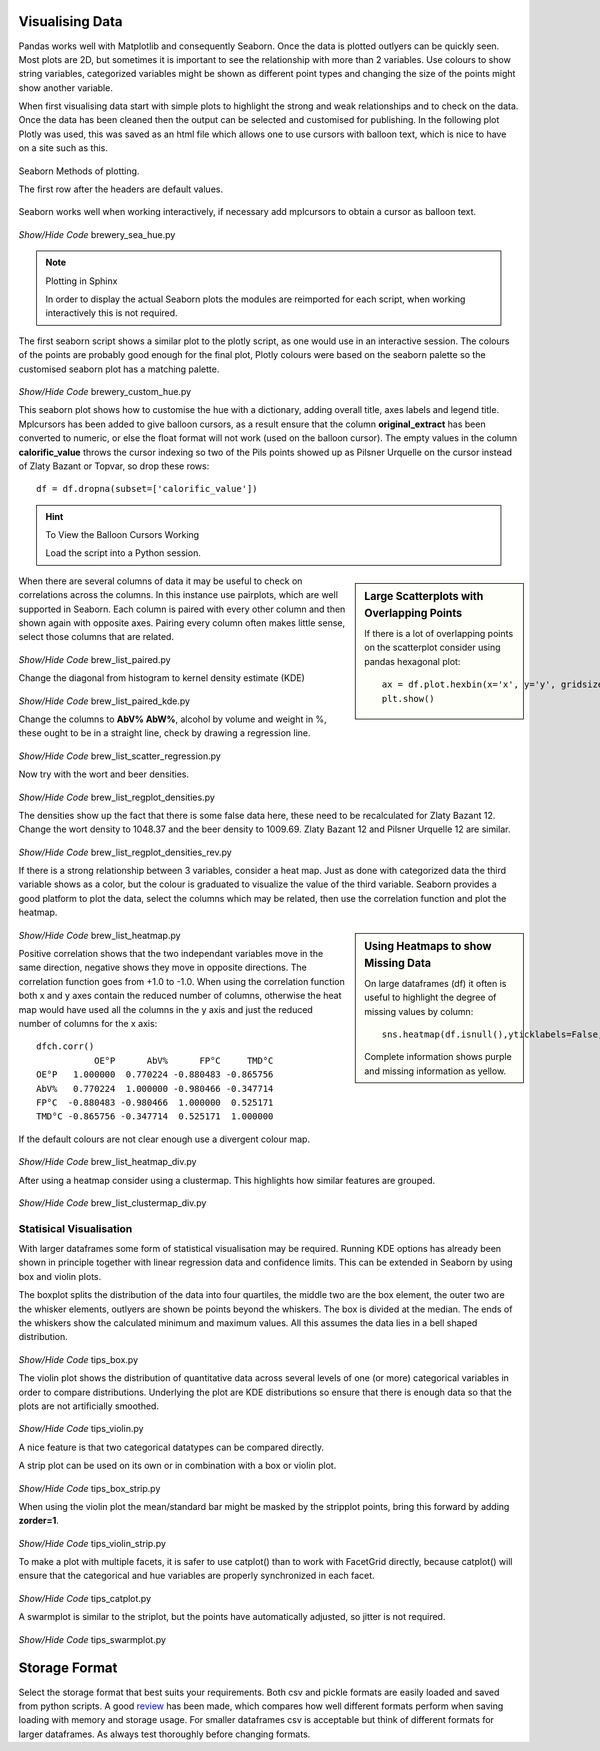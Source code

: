 ﻿Visualising Data
----------------

Pandas works well with Matplotlib and consequently Seaborn. Once the data
is plotted outlyers can be quickly seen. Most plots are 2D, but sometimes it is 
important to see the relationship with more than 2 variables. Use colours to 
show string variables, categorized variables might be shown as different point
types and changing the size of the points might show another variable. 

When first visualising data start with simple plots to highlight the strong
and weak relationships and to check on the data. Once the data has been 
cleaned then the output can be selected and customised for publishing. 
In the following plot Plotly was used, this was saved as an html file which
allows one to use cursors with balloon text, which is nice to have on a site
such as this.

.. raw:: html
    :file: ../pyplots/beers4.html

.. figure:: ../figures/seaborn_function_overview_8_0.png
    :width: 633
    :height: 457
    :align: center
    
    Seaborn Methods of plotting.
    
    The first row after the headers are default values.

Seaborn works well when working interactively, if necessary add mplcursors 
to obtain a cursor as balloon text.

.. figure:: ../figures/br_sea_hue.png
    :width: 640
    :height: 480
    :align: center

.. container:: toggle

    .. container:: header

        *Show/Hide Code* brewery_sea_hue.py

    .. literalinclude:: ../pyplots/brewery_sea_hue.py

.. note:: Plotting in Sphinx

    In order to display the actual Seaborn plots the modules are reimported
    for each script, when working interactively this is not required.

The first seaborn script shows a similar plot to the plotly script, as one
would use in an interactive session. The colours of the points are probably 
good enough for the final plot, Plotly colours were based on the
seaborn palette so the customised seaborn plot has a matching palette.

.. figure:: ../figures/br_sea_hue.png
    :width: 641
    :height: 500
    :align: center

.. container:: toggle

    .. container:: header

        *Show/Hide Code* brewery_custom_hue.py

    .. literalinclude:: ../pyplots/brewery_custom_hue.py

This seaborn plot shows how to customise the hue with a dictionary, adding
overall title, axes labels and legend title. Mplcursors has been added to
give balloon cursors, as a result ensure that the column **original_extract**
has been converted to numeric, or else the float format will not work (used
on the balloon cursor). The empty values in the column **calorific_value**
throws the cursor indexing so two
of the Pils points showed up as Pilsner Urquelle on the cursor instead of 
Zlaty Bazant or Topvar, so drop these rows::

    df = df.dropna(subset=['calorific_value'])

.. hint:: To View the Balloon Cursors Working

    Load the script into a Python session.

.. sidebar:: Large Scatterplots with Overlapping Points

    If there is a lot of overlapping points on the scatterplot consider
    using pandas hexagonal plot::
    
        ax = df.plot.hexbin(x='x', y='y', gridsize=20)
        plt.show()

When there are several columns of data it may be useful to check on 
correlations across the columns. In this instance use pairplots, which are
well supported in Seaborn. Each column is paired with every other column
and then shown again with opposite axes. Pairing every column often makes 
little sense, select those columns that are related. 

.. figure:: ../figures/br_list_paired.png
    :width: 750
    :height: 750
    :align: center

.. container:: toggle

    .. container:: header

        *Show/Hide Code* brew_list_paired.py

    .. literalinclude:: ../pyplots/brew_list_paired.py

Change the diagonal from histogram to kernel density estimate (KDE)

.. figure:: ../figures/br_list_paired_kde.png
    :width: 750
    :height: 750
    :align: center

.. container:: toggle

    .. container:: header

        *Show/Hide Code* brew_list_paired_kde.py

    .. literalinclude:: ../pyplots/brew_list_paired_kde.py

Change the columns to **AbV% AbW%**, alcohol by volume and weight in %, these
ought to be in a straight line, check by drawing a regression line.

.. figure:: ../figures/brew_list_scatter_regression.png
    :width: 640
    :height: 480
    :align: center

.. container:: toggle

    .. container:: header

        *Show/Hide Code* brew_list_scatter_regression.py

    .. literalinclude:: ../pyplots/brew_list_scatter_regression.py

Now try with the wort and beer densities.

.. figure:: ../figures/brew_list_regplot_densities.png
    :width: 640
    :height: 480
    :align: center

.. container:: toggle

    .. container:: header

        *Show/Hide Code* brew_list_regplot_densities.py

    .. literalinclude:: ../pyplots/brew_list_regplot_densities.py

The densities show up the fact that there is some false data here, these need
to be recalculated for Zlaty Bazant 12. Change the wort density to 1048.37
and the beer density to 1009.69. Zlaty Bazant 12 and Pilsner Urquelle 12 are
similar.

.. figure:: ../figures/brew_list_regplot_densities_rev.png
    :width: 640
    :height: 480
    :align: center

.. container:: toggle

    .. container:: header

        *Show/Hide Code* brew_list_regplot_densities_rev.py

    .. literalinclude:: ../pyplots/brew_list_regplot_densities_rev.py

If there is a strong relationship between 3 variables, consider a heat map.
Just as done with categorized data the third variable shows as a color, but
the colour is graduated to visualize the value of the third variable. Seaborn
provides a good platform to plot the data, select the columns which may be 
related, then use the correlation function and plot the heatmap.

.. sidebar:: Using Heatmaps to show Missing Data

    On large dataframes (df) it often is useful to highlight the degree of 
    missing values by column::

        sns.heatmap(df.isnull(),yticklabels=False,cbar=False,cmap='viridis')

    Complete information shows purple and missing information as yellow.

.. figure:: ../figures/brew_list_heatmap.png
    :width: 640
    :height: 480
    :align: center

.. container:: toggle

    .. container:: header

        *Show/Hide Code* brew_list_heatmap.py

    .. literalinclude:: ../pyplots/brew_list_heatmap.py

Positive correlation shows that the two independant variables move in the
same direction, negative shows they move in opposite directions. The 
correlation function goes from +1.0 to -1.0. When using the correlation
function both x and y axes contain the reduced number of columns, otherwise
the heat map would have used all the columns in the y axis and just the 
reduced number of columns for the x axis::

    dfch.corr()
               OE°P      AbV%      FP°C     TMD°C
    OE°P   1.000000  0.770224 -0.880483 -0.865756
    AbV%   0.770224  1.000000 -0.980466 -0.347714
    FP°C  -0.880483 -0.980466  1.000000  0.525171
    TMD°C -0.865756 -0.347714  0.525171  1.000000

If the default colours are not clear enough use a divergent colour map.

.. figure:: ../figures/brew_list_heatmap_div.png
    :width: 640
    :height: 480
    :align: center

.. container:: toggle

    .. container:: header

        *Show/Hide Code* brew_list_heatmap_div.py

    .. literalinclude:: ../pyplots/brew_list_heatmap_div.py


After using a heatmap consider using a clustermap. This highlights how 
similar features are grouped.

.. figure:: ../figures/brew_list_clustermap_div.png
    :width: 500
    :height: 500
    :align: center

.. container:: toggle

    .. container:: header

        *Show/Hide Code* brew_list_clustermap_div.py

    .. literalinclude:: ../pyplots/brew_list_clustermap_div.py


Statisical Visualisation
^^^^^^^^^^^^^^^^^^^^^^^^

With larger dataframes some form of statistical visualisation may be 
required. Running KDE options has already been shown in principle together
with linear regression data and confidence limits. This can be extended in 
Seaborn by using box and violin plots. 

The boxplot splits the distribution
of the data into four quartiles, the middle two are the box element, the outer
two are the whisker elements, outlyers are shown be points beyond the whiskers.
The box is divided at the median. The ends of the whiskers show the calculated
minimum and maximum values. All this assumes the data lies in a bell shaped
distribution.

.. figure:: ../figures/tips_box.png
    :width: 640
    :height: 480
    :align: center

.. container:: toggle

    .. container:: header

        *Show/Hide Code* tips_box.py

    .. literalinclude:: ../pyplots/tips_box.py


The violin plot shows the distribution of quantitative data across several 
levels of one (or more) categorical variables in order to compare 
distributions. Underlying the plot are KDE distributions so ensure that 
there is enough data so that the plots are not artificially smoothed.

.. figure:: ../figures/tips_violin.png
    :width: 640
    :height: 480
    :align: center

.. container:: toggle

    .. container:: header

        *Show/Hide Code* tips_violin.py

    .. literalinclude:: ../pyplots/tips_violin.py

A nice feature is that two categorical datatypes can be compared directly.

A strip plot can be used on its own or in combination with a box or violin 
plot. 

.. figure:: ../figures/tips_box_strip.png
    :width: 640
    :height: 480
    :align: center

.. container:: toggle

    .. container:: header

        *Show/Hide Code* tips_box_strip.py

    .. literalinclude:: ../pyplots/tips_box_strip.py

When using the violin plot the mean/standard bar might be masked by the
stripplot points, bring this forward by adding **zorder=1**.

.. figure:: ../figures/tips_violin_strip.png
    :width: 640
    :height: 480
    :align: center

.. container:: toggle

    .. container:: header

        *Show/Hide Code* tips_violin_strip.py

    .. literalinclude:: ../pyplots/tips_violin_strip.py

To make a plot with multiple facets, it is safer to use catplot() than 
to work with FacetGrid directly, because catplot() will ensure that the 
categorical and hue variables are properly synchronized in each facet.

.. figure:: ../figures/tips_catplot.png
    :width: 1105
    :height: 500
    :align: center

.. container:: toggle

    .. container:: header

        *Show/Hide Code* tips_catplot.py

    .. literalinclude:: ../pyplots/tips_catplot.py

A swarmplot is similar to the striplot, but the points have automatically
adjusted, so jitter is not required.

.. figure:: ../figures/tips_swarmplot.png
    :width: 640
    :height: 480
    :align: center

.. container:: toggle

    .. container:: header

        *Show/Hide Code* tips_swarmplot.py

    .. literalinclude:: ../pyplots/tips_swarmplot.py


Storage Format
--------------

Select the storage format that best suits your requirements. Both csv and 
pickle formats are easily loaded and saved from python scripts. A good
`review <https://towardsdatascience.com/the-best-format-to-save-pandas-data-414dca023e0d>`_ 
has been made, which compares how well different formats perform when saving
loading with memory and storage usage. For smaller dataframes csv is 
acceptable but think of different formats for larger dataframes. As always
test thoroughly before changing formats.

